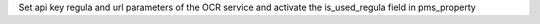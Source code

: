 Set api key regula and url parameters of the OCR service and activate the is_used_regula field in pms_property
